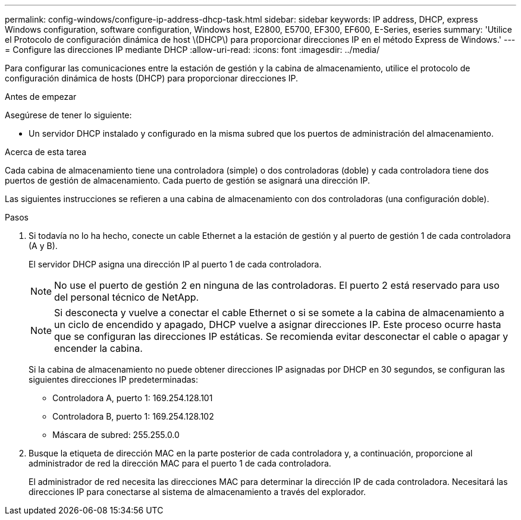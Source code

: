 ---
permalink: config-windows/configure-ip-address-dhcp-task.html 
sidebar: sidebar 
keywords: IP address, DHCP, express Windows configuration, software configuration, Windows host, E2800, E5700, EF300, EF600, E-Series, eseries 
summary: 'Utilice el Protocolo de configuración dinámica de host \(DHCP\) para proporcionar direcciones IP en el método Express de Windows.' 
---
= Configure las direcciones IP mediante DHCP
:allow-uri-read: 
:icons: font
:imagesdir: ../media/


[role="lead"]
Para configurar las comunicaciones entre la estación de gestión y la cabina de almacenamiento, utilice el protocolo de configuración dinámica de hosts (DHCP) para proporcionar direcciones IP.

.Antes de empezar
Asegúrese de tener lo siguiente:

* Un servidor DHCP instalado y configurado en la misma subred que los puertos de administración del almacenamiento.


.Acerca de esta tarea
Cada cabina de almacenamiento tiene una controladora (simple) o dos controladoras (doble) y cada controladora tiene dos puertos de gestión de almacenamiento. Cada puerto de gestión se asignará una dirección IP.

Las siguientes instrucciones se refieren a una cabina de almacenamiento con dos controladoras (una configuración doble).

.Pasos
. Si todavía no lo ha hecho, conecte un cable Ethernet a la estación de gestión y al puerto de gestión 1 de cada controladora (A y B).
+
El servidor DHCP asigna una dirección IP al puerto 1 de cada controladora.

+

NOTE: No use el puerto de gestión 2 en ninguna de las controladoras. El puerto 2 está reservado para uso del personal técnico de NetApp.

+

NOTE: Si desconecta y vuelve a conectar el cable Ethernet o si se somete a la cabina de almacenamiento a un ciclo de encendido y apagado, DHCP vuelve a asignar direcciones IP. Este proceso ocurre hasta que se configuran las direcciones IP estáticas. Se recomienda evitar desconectar el cable o apagar y encender la cabina.

+
Si la cabina de almacenamiento no puede obtener direcciones IP asignadas por DHCP en 30 segundos, se configuran las siguientes direcciones IP predeterminadas:

+
** Controladora A, puerto 1: 169.254.128.101
** Controladora B, puerto 1: 169.254.128.102
** Máscara de subred: 255.255.0.0


. Busque la etiqueta de dirección MAC en la parte posterior de cada controladora y, a continuación, proporcione al administrador de red la dirección MAC para el puerto 1 de cada controladora.
+
El administrador de red necesita las direcciones MAC para determinar la dirección IP de cada controladora. Necesitará las direcciones IP para conectarse al sistema de almacenamiento a través del explorador.


